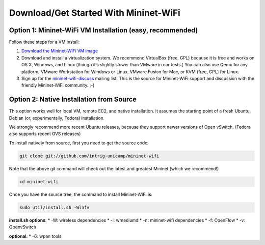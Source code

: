 ************
Download/Get Started With Mininet-WiFi
************

Option 1: Mininet-WiFi VM Installation (easy, recommended)
===================
Follow these steps for a VM install:

#. `Download the Mininet-WiFi VM image <https://intrig.dca.fee.unicamp.br:8840/owncloud/index.php/s/UfEWT4banmdQuH3>`_
#. Download and install a virtualization system. We recommend VirtualBox (free, GPL) because it is free and works on OS X, Windows, and Linux (though it’s slightly slower than VMware in our tests.) You can also use Qemu for any platform, VMware Workstation for Windows or Linux, VMware Fusion for Mac, or KVM (free, GPL) for Linux.
#. Sign up for the `mininet-wifi-discuss <https://groups.google.com/forum/#!forum/mininet-wifi-discuss>`_ mailing list. This is the source for Mininet-WiFi support and discussion with the friendly Mininet-WiFi community. ;-)

Option 2: Native Installation from Source
===================

This option works well for local VM, remote EC2, and native installation. It assumes the starting point of a fresh Ubuntu, Debian (or, experimentally, Fedora) installation.

We strongly recommend more recent Ubuntu releases, because they support newer versions of Open vSwitch. (Fedora also supports recent OVS releases)

To install natively from source, first you need to get the source code:

.. code:: console

    git clone git://github.com/intrig-unicamp/mininet-wifi


Note that the above git command will check out the latest and greatest Mininet (which we recommend!)

.. code:: console

    cd mininet-wifi


Once you have the source tree, the command to install Mininet-WiFi is:

.. code:: console

    sudo util/install.sh -Wlnfv


**install.sh options:**
* -W: wireless dependencies
* -l: wmediumd
* -n: mininet-wifi dependencies
* -f: OpenFlow
* -v: OpenvSwitch

**optional:**
* -6: wpan tools